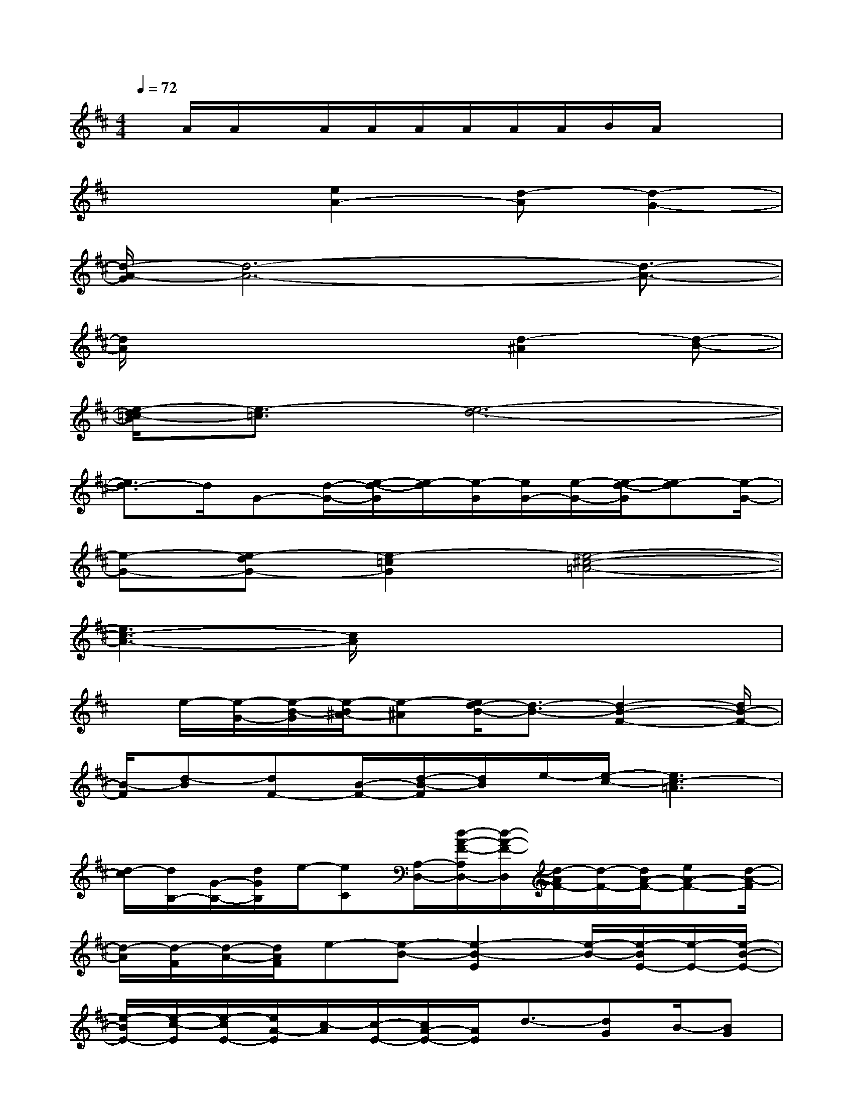 X:1
T:
M:4/4
L:1/8
Q:1/4=72
K:D%2sharps
V:1
x/2A/2A/2x/2A/2A/2A/2A/2A/2A/2B/2A/2x2|
x3[e2A2-][d-A][d2-G2-]|
[d/2-A/2-G/2][d6-A6-][d3/2-A3/2-]|
[d/2A/2]x4x/2[d2-^A2][d-B-]|
[e/2-d/2=c/2-B/2][e3/2-=c3/2][e6-d6-]|
[e3/2d3/2-]d/2G-[d/2-G/2-][e/2-d/2-G/2][e/2-d/2][e/2-G/2][e/2G/2-][e/2-G/2-][e/2-d/2-G/2][e-d][e/2-G/2-]|
[e-G-][e-dG-][e2-=c2G2][e4-^c4-=A4-]|
[e3c3-A3-][c/2A/2]x4x/2|
x/2e/2-[e/2-G/2-][e/2-B/2-G/2][e/2-B/2^A/2-][e-^A][e/2d/2-B/2-][d3/2-B3/2-][d2-B2-F2-][d/2B/2-F/2-]|
[B/2-F/2][d-B][dF-][B/2-F/2-][d/2-B/2-F/2][d/2B/2]e/2-[e/2-c/2-][e3c3-=A3]|
[d/2-c/2][d/2B,/2-][G/2-B,/2-][d/2G/2B,/2]e/2-[eC][A,/2-D,/2-][d/2-A/2-F/2-A,/2D,/2-][d/2-A/2-F/2-D,/2][d/2-A/2F/2-][d/2-F/2-][d/2A/2-F/2-][eA-F-][d/2-A/2-F/2]|
[d/2-A/2][d/2-F/2][d/2-A/2-][d/2A/2F/2]e-[e-B-][e2-B2-E2][e/2-B/2-][e/2-B/2E/2-][e/2-E/2-][e/2-B/2-E/2-]|
[e/2-B/2E/2-][e/2-c/2-E/2][e/2-c/2E/2-][e/2A/2-E/2][c/2-A/2][c/2-E/2-][c/2A/2-E/2-][A/2E/2]d3/2-[dG]B/2-[BG]|
d/2-[d/2-F/2-][d/2-A/2F/2][d/2-F/2][d/2-G/2-][d/2-G/2E/2-][d/2G/2-E/2][G/2E/2]d/2-[d/2E/2]A/2-[d-A][d/2-E/2][d/2A/2-][A/2-E/2]|
[c/2-A/2][c/2-E/2-][c/2A/2E/2]B-[B/2-E/2][B/2A/2]E<BB,-[E/2-B,/2][F/2-E/2-][F/2E/2-B,/2-]|
[G/2-E/2B,/2]G/2-G/2-[GE-B,][AE-][E/2B,/2-][B3/2-B,3/2-][BD-B,-][D/2-B,/2][A/2-D/2-][A/2-D/2B,/2-]